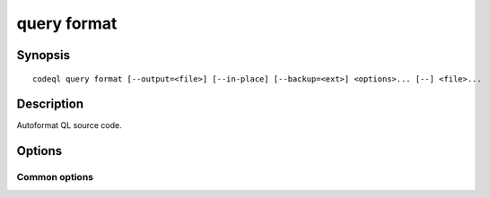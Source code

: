 query format
============

.. BEWARE THIS IS A GENERATED FILE
   com.semmle.codeql.doc.Codeql2Rst --detail=ADVANCED --output=documentation/restructuredtext/codeql/codeql-cli/commands

Synopsis
--------

::

  codeql query format [--output=<file>] [--in-place] [--backup=<ext>] <options>... [--] <file>...

Description
-----------

Autoformat QL source code.


Options
-------

.. program:: codeql query format

.. option:: <file>...

   One or more ``.ql`` or ``.qll`` source files to autoformat. A dash can
   be speficied to read from standard input.

.. option:: -o, --output=<file>

   Write the formatted QL code to this file instead of the standard
   output stream. Must not be given if there is more than one input.

.. option:: -i, --[no-]in-place

   Overwrite each input file with a formatted version of its content.

.. option:: --[no-]check-only

   Instead of writing output, exit with status 1 if any input file
   *differs* from its correct formatting. A message telling which file it
   was will be printed to standard error unless you also give ``-qq``.

.. option:: -b, --backup=<ext>

   When writing a file that already exists, rename the existing file to a
   backup by appending this extension to its name. If the backup file
   already exists, it will be silently deleted.

.. option:: --no-syntax-errors

   If an input file is not syntactically correct QL, pretend that it is
   already correctly formatted. (Usually such a file causes the command
   to terminate with an error message).

Common options
~~~~~~~~~~~~~~

.. option:: -h, --help

   Show this help text.

.. option:: -J=<opt>

   [Advanced] Give option to the JVM running the command.

   (Beware that options containing spaces will not be handled correctly.)

.. option:: -v, --verbose

   Incrementally increase the number of progress messages printed.

.. option:: -q, --quiet

   Incrementally decrease the number of progress messages printed.

.. option:: --verbosity=<level>

   [Advanced] Explicitly set the verbosity level to one of errors,
   warnings, progress, progress+, progress++, progress+++. Overrides
   ``-v`` and ``-q``.

.. option:: --logdir=<dir>

   [Advanced] Write detailed logs to one or more files in the given
   directory, with generated names that include timestamps and the name
   of the running subcommand.

   (To write a log file with a name you have full control over, instead
   give ``--log-to-stderr`` and redirect stderr as desired.)


